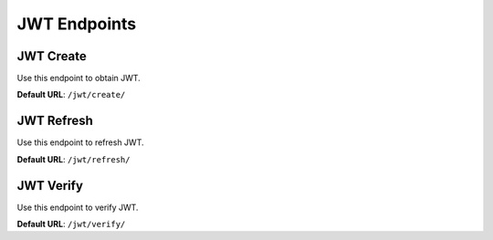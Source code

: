 JWT Endpoints
=============

JWT Create
----------

Use this endpoint to obtain JWT.

**Default URL**: ``/jwt/create/``

+----------+---------------------------------+----------------------------------+
| Method   |           Request               |           Response               |
+==========+=================================+==================================+
| ``POST`` | * ``{{ User.USERNAME_FIELD }}`` | ``HTTP_200_OK``                  |
|          | * ``password``                  |                                  |
|          |                                 | * ``access``                     |
|          |                                 | * ``refresh``                    |
|          |                                 |                                  |
|          |                                 | ``HTTP_401_UNAUTHORIZED``         |
|          |                                 |                                  |
|          |                                 |  * ``non_field_errors``          |
+----------+---------------------------------+----------------------------------+

JWT Refresh
-----------

Use this endpoint to refresh JWT.

**Default URL**: ``/jwt/refresh/``

+----------+---------------------------------+----------------------------------+
| Method   |           Request               |           Response               |
+==========+=================================+==================================+
| ``POST`` | * ``refresh``                   | ``HTTP_200_OK``                  |
|          |                                 |                                  |
|          |                                 | * ``access``                     |
|          |                                 |                                  |
|          |                                 | ``HTTP_401_UNAUTHORIZED``         |
|          |                                 |                                  |
|          |                                 |  * ``non_field_errors``          |
+----------+---------------------------------+----------------------------------+

JWT Verify
----------

Use this endpoint to verify JWT.

**Default URL**: ``/jwt/verify/``

+----------+---------------------------------+----------------------------------+
| Method   |           Request               |           Response               |
+==========+=================================+==================================+
| ``POST`` | * ``token``                     | ``HTTP_200_OK``                  |
|          |                                 |                                  |
|          |                                 | ``HTTP_401_UNAUTHORIZED``         |
|          |                                 |                                  |
|          |                                 |  * ``non_field_errors``          |
+----------+---------------------------------+----------------------------------+
